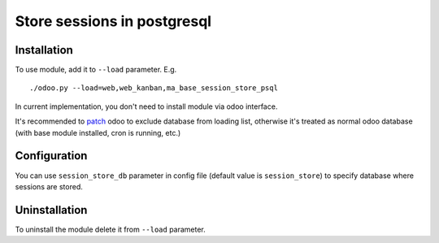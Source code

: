 ==============================
 Store sessions in postgresql
==============================

Installation
============

To use module, add it to ``--load`` parameter. E.g. ::

     ./odoo.py --load=web,web_kanban,ma_base_session_store_psql

In current implementation, you don't need to install module via odoo interface.

It's recommended to `patch <https://github.com/it-projects-llc/install-odoo/blob/11.0/install-odoo-saas.sh#L392-L405>`_ odoo to exclude database from loading list, otherwise it's treated as normal odoo database (with base module installed, cron is running, etc.)

Configuration
=============

You can use ``session_store_db`` parameter in config file (default value is ``session_store``) to specify database where sessions are stored. 


Uninstallation
==============

To uninstall the module delete it from ``--load`` parameter.
